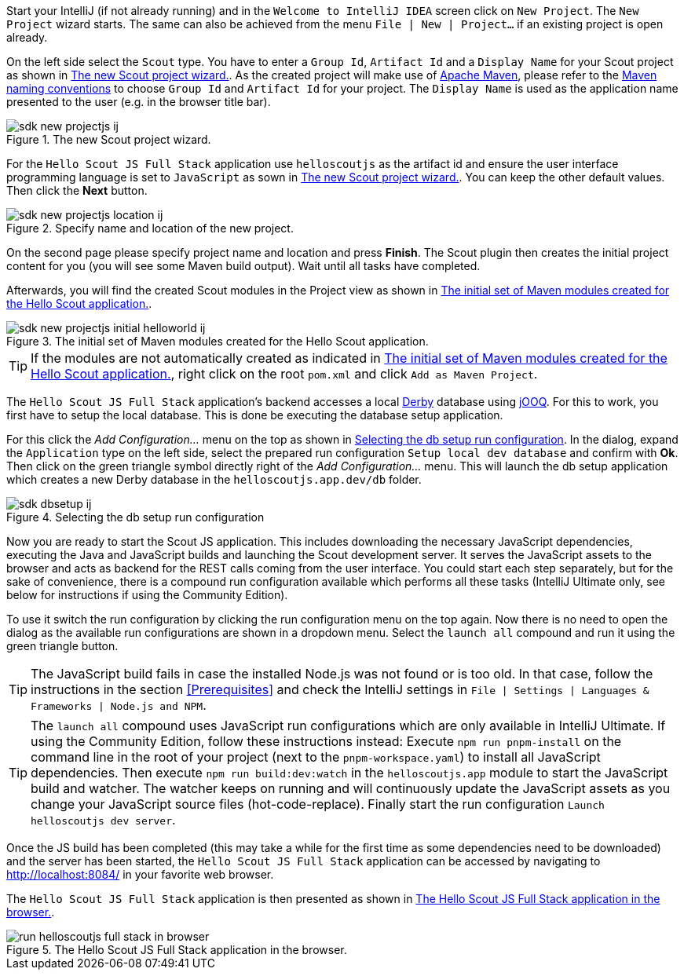 :experimental:

Start your IntelliJ (if not already running) and in the `Welcome to IntelliJ IDEA` screen click on `New Project`. The `New Project` wizard starts.
The same can also be achieved from the menu `File | New | Project...` if an existing project is open already.

On the left side select the `Scout` type.
You have to enter a `Group Id`, `Artifact Id` and a `Display Name` for your Scout project as shown in <<img-sdk_new_projectjs_wizard_ij>>.
As the created project will make use of https://maven.apache.org/[Apache Maven], please refer to the https://maven.apache.org/guides/mini/guide-naming-conventions.html[Maven naming conventions] to choose  `Group Id` and `Artifact Id` for your project.
The `Display Name` is used as the application name presented to the user (e.g. in the browser title bar).

[[img-sdk_new_projectjs_wizard_ij]]
.The new Scout project wizard.
image::sdk_new_projectjs_ij.png[]

For the `Hello Scout JS Full Stack` application use `helloscoutjs` as the artifact id and ensure the user interface programming language is set to `JavaScript` as sown in <<img-sdk_new_projectjs_wizard_ij>>.
You can keep the other default values. Then click the btn:[Next] button.

[[img-sdk_new_projectjs_location_ij]]
.Specify name and location of the new project.
image::sdk_new_projectjs_location_ij.png[]
On the second page please specify project name and location and press btn:[Finish].
The Scout plugin then creates the initial project content for you (you will see some Maven build output).
Wait until all tasks have completed.

Afterwards, you will find the created Scout modules in the Project view as shown in <<img-sdk_new_projectjs_initial_helloworld_ij>>.

[[img-sdk_new_projectjs_initial_helloworld_ij]]
.The initial set of Maven modules created for the Hello Scout application.
image::sdk_new_projectjs_initial_helloworld_ij.png[]

TIP: If the modules are not automatically created as indicated in <<img-sdk_new_projectjs_initial_helloworld_ij>>, right click on the root `pom.xml` and click `Add as Maven Project`.

The `Hello Scout JS Full Stack` application's backend accesses a local https://db.apache.org/derby/[Derby] database using https://www.jooq.org/[jOOQ].
For this to work, you first have to setup the local database. This is done be executing the database setup application.

For this click the [menu]_Add Configuration..._ menu on the top as shown in <<img-start_dbsetup_ij>>.
In the dialog, expand the `Application` type on the left side, select the prepared run configuration `Setup local dev database` and confirm with btn:[Ok].
Then click on the green triangle symbol directly right of the [menu]_Add Configuration..._ menu.
This will launch the db setup application which creates a new Derby database in the `helloscoutjs.app.dev/db` folder.

[[img-start_dbsetup_ij]]
.Selecting the db setup run configuration
image::sdk_dbsetup_ij.png[]

Now you are ready to start the Scout JS application.
This includes downloading the necessary JavaScript dependencies, executing the Java and JavaScript builds and launching the Scout development server.
It serves the JavaScript assets to the browser and acts as backend for the REST calls coming from the user interface.
You could start each step separately, but for the sake of convenience, there is a compound run configuration available which performs all these tasks (IntelliJ Ultimate only, see below for instructions if using the Community Edition).

To use it switch the run configuration by clicking the run configuration menu on the top again.
Now there is no need to open the dialog as the available run configurations are shown in a dropdown menu.
Select the `launch all` compound and run it using the green triangle button.

TIP: The JavaScript build fails in case the installed Node.js was not found or is too old.
In that case, follow the instructions in the section <<Prerequisites>> and check the IntelliJ settings in `File | Settings | Languages & Frameworks | Node.js and NPM`.

TIP: The `launch all` compound uses JavaScript run configurations which are only available in IntelliJ Ultimate.
If using the Community Edition, follow these instructions instead:
Execute `npm run pnpm-install` on the command line in the root of your project (next to the `pnpm-workspace.yaml`) to install all JavaScript dependencies.
Then execute `npm run build:dev:watch` in the `helloscoutjs.app` module to start the JavaScript build and watcher.
The watcher keeps on running and will continuously update the JavaScript assets as you change your JavaScript source files (hot-code-replace).
Finally start the run configuration `Launch helloscoutjs dev server`.

Once the JS build has been completed (this may take a while for the first time as some dependencies need to be downloaded) and the server has been started, the `Hello Scout JS Full Stack` application can be accessed by navigating to http://localhost:8084/ in your favorite web browser.

The `Hello Scout JS Full Stack` application is then presented as shown in <<img-start_browser_hellojs_ij>>.

[[img-start_browser_hellojs_ij]]
.The Hello Scout JS Full Stack application in the browser.
image::run_helloscoutjs_full_stack_in_browser.png[]
